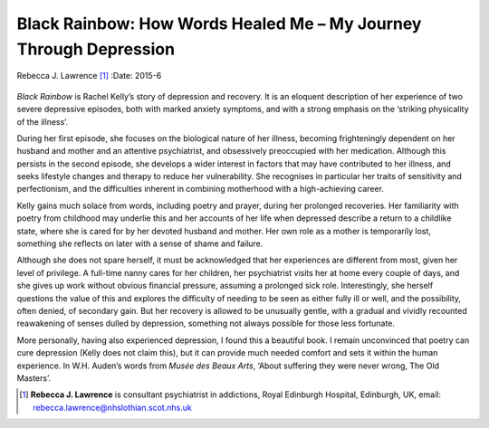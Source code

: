 ==================================================================
Black Rainbow: How Words Healed Me – My Journey Through Depression
==================================================================

Rebecca J. Lawrence [1]_
:Date: 2015-6


.. contents::
   :depth: 3
..

.. figure:: 150f2
   :alt: 
   :name: F1

*Black Rainbow* is Rachel Kelly’s story of depression and recovery. It
is an eloquent description of her experience of two severe depressive
episodes, both with marked anxiety symptoms, and with a strong emphasis
on the ‘striking physicality of the illness’.

During her first episode, she focuses on the biological nature of her
illness, becoming frighteningly dependent on her husband and mother and
an attentive psychiatrist, and obsessively preoccupied with her
medication. Although this persists in the second episode, she develops a
wider interest in factors that may have contributed to her illness, and
seeks lifestyle changes and therapy to reduce her vulnerability. She
recognises in particular her traits of sensitivity and perfectionism,
and the difficulties inherent in combining motherhood with a
high-achieving career.

Kelly gains much solace from words, including poetry and prayer, during
her prolonged recoveries. Her familiarity with poetry from childhood may
underlie this and her accounts of her life when depressed describe a
return to a childlike state, where she is cared for by her devoted
husband and mother. Her own role as a mother is temporarily lost,
something she reflects on later with a sense of shame and failure.

Although she does not spare herself, it must be acknowledged that her
experiences are different from most, given her level of privilege. A
full-time nanny cares for her children, her psychiatrist visits her at
home every couple of days, and she gives up work without obvious
financial pressure, assuming a prolonged sick role. Interestingly, she
herself questions the value of this and explores the difficulty of
needing to be seen as either fully ill or well, and the possibility,
often denied, of secondary gain. But her recovery is allowed to be
unusually gentle, with a gradual and vividly recounted reawakening of
senses dulled by depression, something not always possible for those
less fortunate.

More personally, having also experienced depression, I found this a
beautiful book. I remain unconvinced that poetry can cure depression
(Kelly does not claim this), but it can provide much needed comfort and
sets it within the human experience. In W.H. Auden’s words from *Musée
des Beaux Arts*, ‘About suffering they were never wrong, The Old
Masters’.

.. [1]
   **Rebecca J. Lawrence** is consultant psychiatrist in addictions,
   Royal Edinburgh Hospital, Edinburgh, UK, email:
   rebecca.lawrence@nhslothian.scot.nhs.uk
